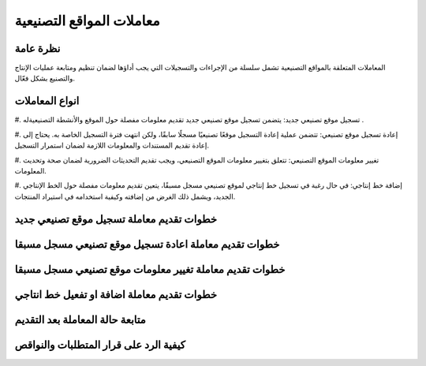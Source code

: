 معاملات المواقع التصنيعية
==========================

نظرة عامة
----------
المعاملات المتعلقة بالمواقع التصنيعية تشمل سلسلة من الإجراءات والتسجيلات التي يجب أداؤها لضمان تنظيم ومتابعة عمليات الإنتاج والتصنيع بشكل فعّال. 



انواع المعاملات
---------------

#. تسجيل موقع تصنيعي جديد:
يتضمن تسجيل موقع تصنيعي جديد تقديم معلومات مفصلة حول الموقع والأنشطة التصنيعيةله .

#. إعادة تسجيل موقع تصنيعي:
تتضمن عملية إعادة التسجيل موقعًا تصنيعيًا مسجلًا سابقًا، ولكن انتهت فترة التسجيل الخاصة به. يحتاج إلى إعادة تقديم المستندات والمعلومات اللازمة لضمان استمرار التسجيل.

#. تغيير معلومات الموقع التصنيعي:
تتعلق بتغيير معلومات الموقع التصنيعي، ويجب تقديم التحديثات الضرورية لضمان صحة وتحديث المعلومات.

#. إضافة خط إنتاجي:
في حال رغبة في تسجيل خط إنتاجي لموقع تصنيعي مسجل مسبقًا، يتعين تقديم معلومات مفصلة حول الخط الإنتاجي الجديد، ويشمل ذلك الغرض من إضافته وكيفية استخدامه في استيراد المنتجات.



خطوات تقديم معاملة تسجيل موقع تصنيعي جديد
---------------------------------------------

خطوات تقديم معاملة اعادة تسجيل موقع تصنيعي مسجل مسبقا
----------------------------------------------------------

خطوات تقديم معاملة تغيير معلومات موقع تصنيعي مسجل مسبقا
------------------------------------------------------------

خطوات تقديم معاملة اضافة او تفعيل خط انتاجي
-----------------------------------------------

متابعة حالة المعاملة بعد التقديم
-----------------------------------

كيفية الرد على قرار المتطلبات والنواقص
------------------------------------------